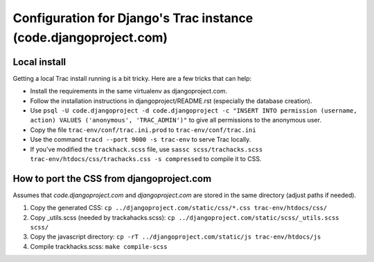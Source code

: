 Configuration for Django's Trac instance (code.djangoproject.com)
=================================================================

Local install
-------------

Getting a local Trac install running is a bit tricky. Here are a few tricks
that can help:

* Install the requirements in the same virtualenv as djangoproject.com.
* Follow the installation instructions in djangoproject/README.rst (especially
  the database creation).
* Use ``psql -U code.djangoproject -d code.djangoproject -c "INSERT INTO permission (username, action) VALUES ('anonymous', 'TRAC_ADMIN')"``
  to give all permissions to the anonymous user.
* Copy the file ``trac-env/conf/trac.ini.prod`` to ``trac-env/conf/trac.ini``
* Use the command ``tracd --port 9000 -s trac-env`` to serve Trac locally.
* If you've modified the ``trackhack.scss`` file, use
  ``sassc scss/trachacks.scss trac-env/htdocs/css/trachacks.css -s compressed``
  to compile it to CSS.

How to port the CSS from djangoproject.com
------------------------------------------

Assumes that `code.djangoproject.com` and `djangoproject.com` are stored in the
same directory (adjust paths if needed).

1. Copy the generated CSS:
   ``cp ../djangoproject.com/static/css/*.css trac-env/htdocs/css/``
2. Copy _utils.scss (needed by trackahacks.scss):
   ``cp ../djangoproject.com/static/scss/_utils.scss scss/``
3. Copy the javascript directory:
   ``cp -rT ../djangoproject.com/static/js trac-env/htdocs/js``
4. Compile trackhacks.scss:
   ``make compile-scss``
